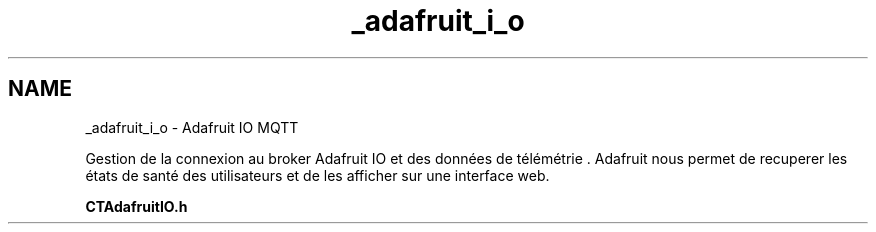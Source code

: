 .TH "_adafruit_i_o" 3 "Lundi 5 Juin 2023" "Trio d'Hommes Forts" \" -*- nroff -*-
.ad l
.nh
.SH NAME
_adafruit_i_o \- Adafruit IO MQTT 
.PP
Gestion de la connexion au broker Adafruit IO et des données de télémétrie \&. Adafruit nous permet de recuperer les états de santé des utilisateurs et de les afficher sur une interface web\&.
.PP
\fBCTAdafruitIO\&.h\fP 
